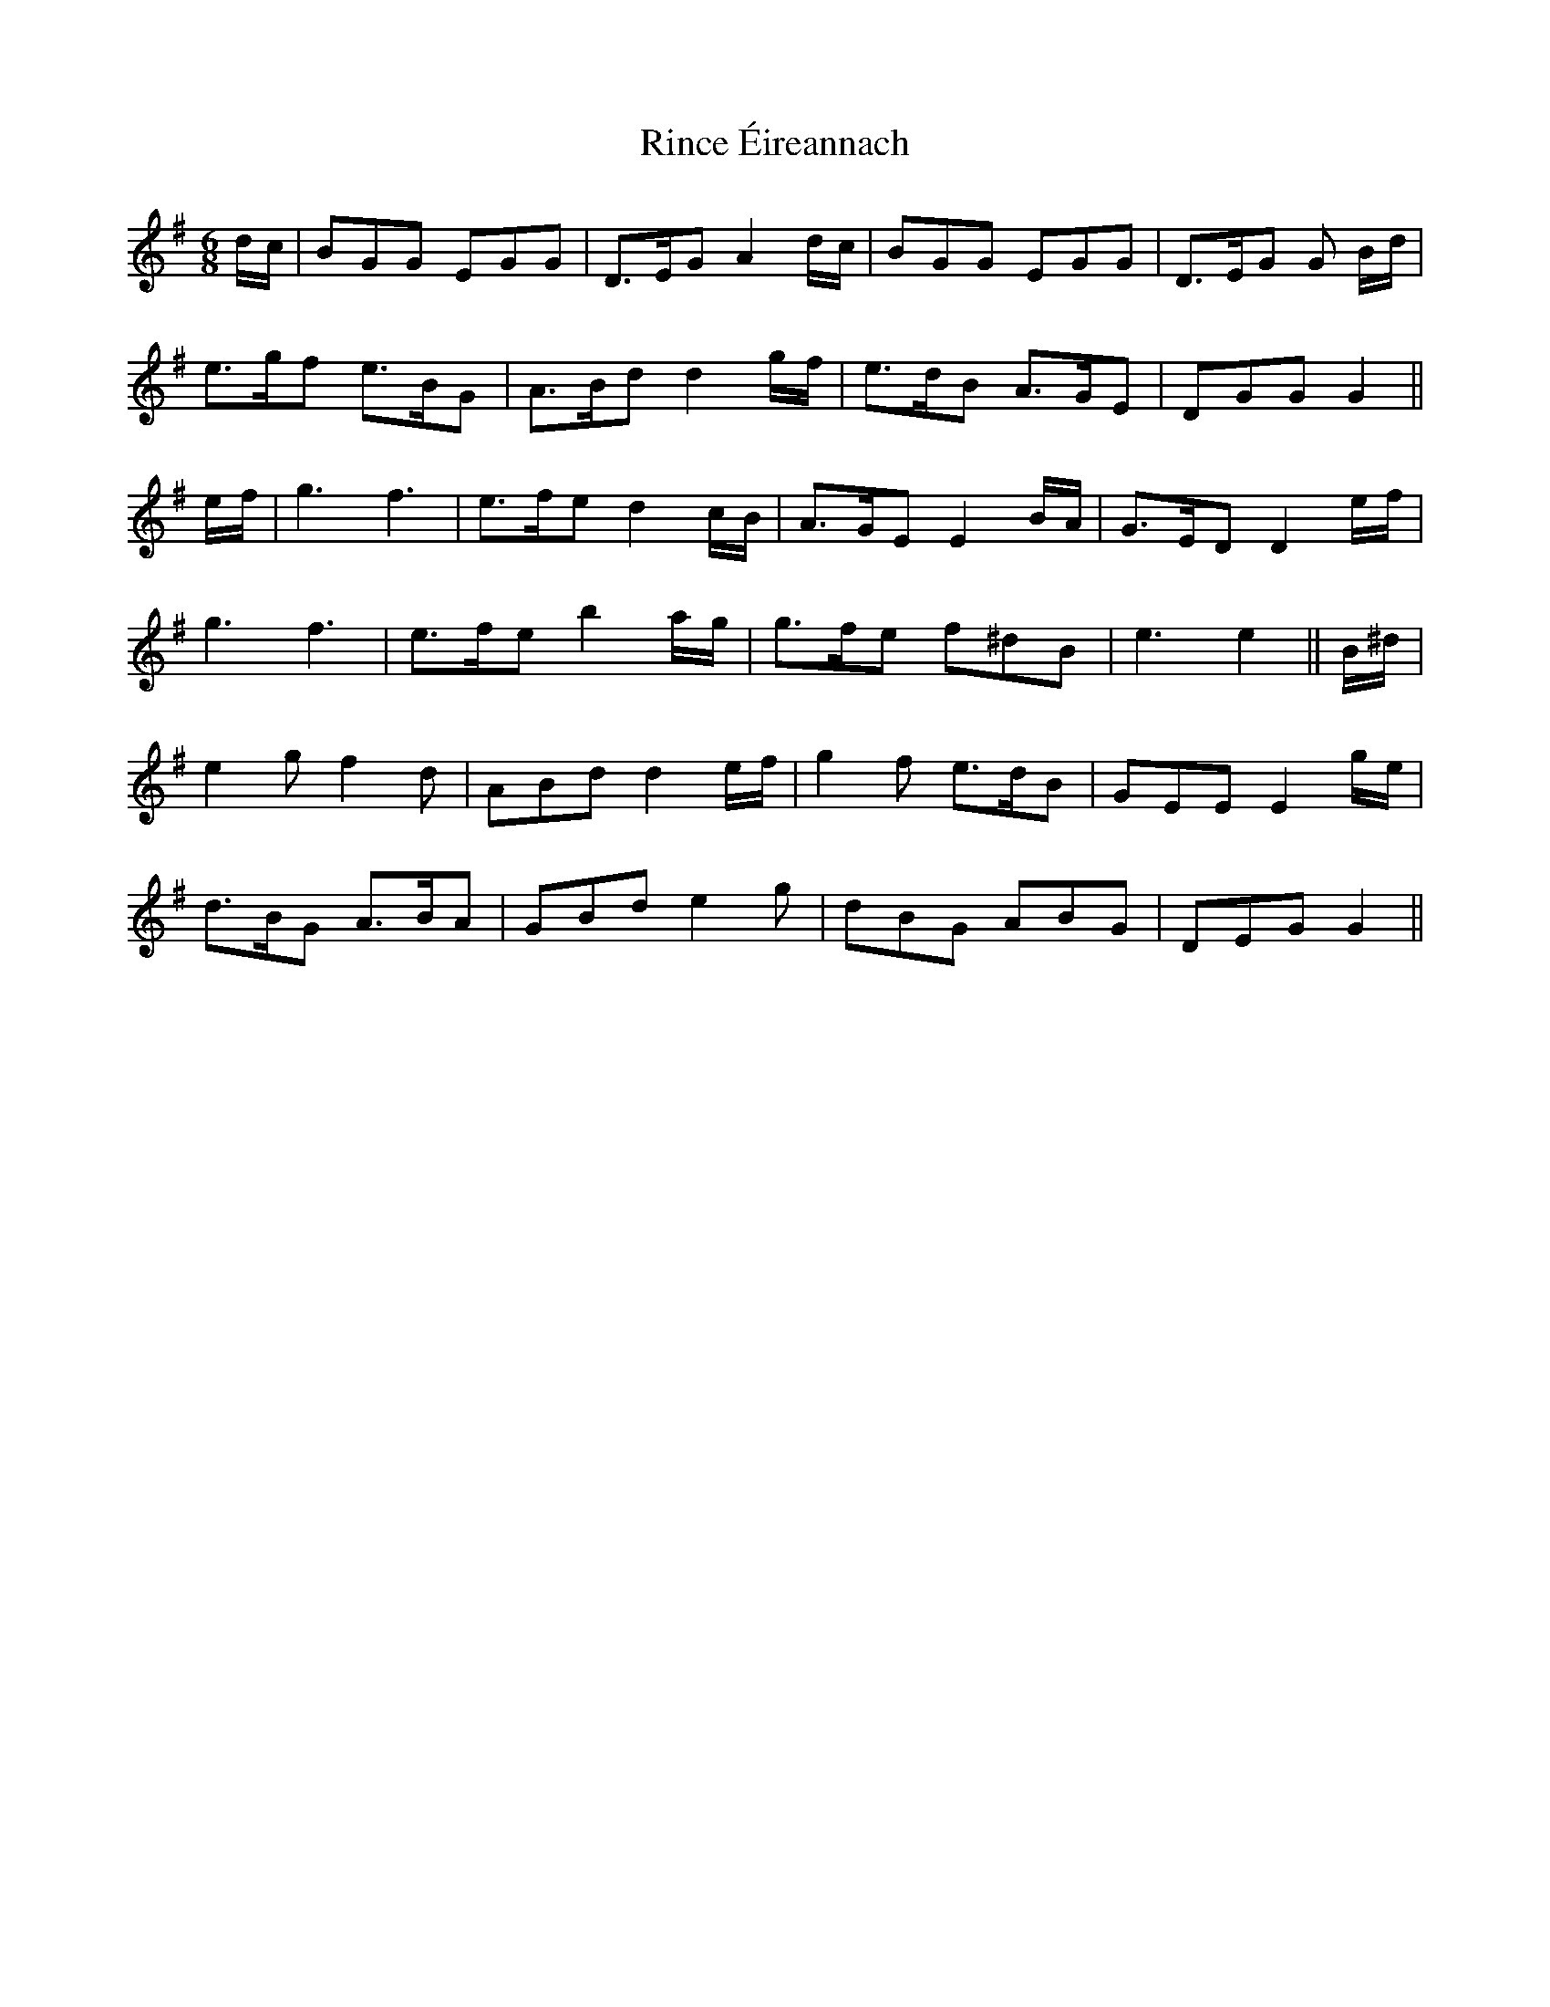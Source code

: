 X: 34544
T: Rince Éireannach
R: jig
M: 6/8
K: Gmajor
d/c/|BGG EGG|D>EG A2d/c/|BGG EGG|D>EG G B/d/|
e>gf e>BG|A>Bd d2g/f/|e>dB A>GE|DGG G2||
e/f/|g3f3|e>fe d2c/B/|A>GE E2B/A/|G>ED D2e/f/|
g3f3|e>fe b2a/g/|g>fe f^dB|e3e2||B/^d/|
e2gf2d|ABd d2e/f/|g2f e>dB|GEEE2g/e/|
d>BG A>BA|GBd e2g|dBG ABG|DEGG2||

